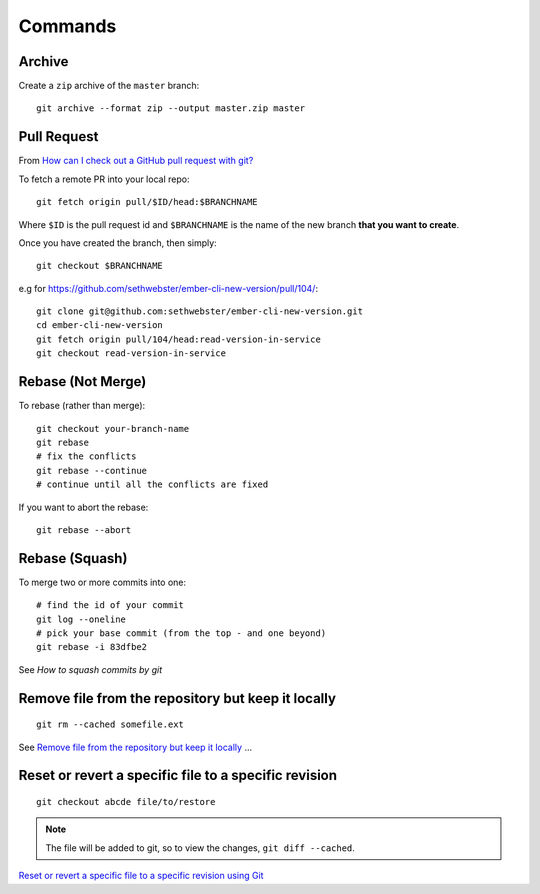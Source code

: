 Commands
********

.. highlight:: bash

Archive
=======

Create a ``zip`` archive of the ``master`` branch::

  git archive --format zip --output master.zip master

Pull Request
============

From `How can I check out a GitHub pull request with git?`_

To fetch a remote PR into your local repo::

  git fetch origin pull/$ID/head:$BRANCHNAME

Where ``$ID`` is the pull request id and ``$BRANCHNAME`` is the name of the
new branch **that you want to create**.

Once you have created the branch, then simply::

  git checkout $BRANCHNAME

e.g for https://github.com/sethwebster/ember-cli-new-version/pull/104/::

  git clone git@github.com:sethwebster/ember-cli-new-version.git
  cd ember-cli-new-version
  git fetch origin pull/104/head:read-version-in-service
  git checkout read-version-in-service

Rebase (Not Merge)
==================

To rebase (rather than merge)::

  git checkout your-branch-name
  git rebase
  # fix the conflicts
  git rebase --continue
  # continue until all the conflicts are fixed

If you want to abort the rebase::

  git rebase --abort

Rebase (Squash)
===============

To merge two or more commits into one::

  # find the id of your commit
  git log --oneline
  # pick your base commit (from the top - and one beyond)
  git rebase -i 83dfbe2

See `How to squash commits by git`

Remove file from the repository but keep it locally
===================================================

::

  git rm --cached somefile.ext

See `Remove file from the repository but keep it locally`_ ...

Reset or revert a specific file to a specific revision
======================================================

::

  git checkout abcde file/to/restore

.. note:: The file will be added to git, so to view the changes,
          ``git diff --cached``.

`Reset or revert a specific file to a specific revision using Git`_


.. _`How can I check out a GitHub pull request with git?`: https://stackoverflow.com/questions/27567846/how-can-i-check-out-a-github-pull-request-with-git
.. _`How to squash commits by git`: https://asciinema.org/a/11269
.. _`Remove file from the repository but keep it locally`: https://stackoverflow.com/questions/3469741/remove-file-from-the-repository-but-keep-it-locally
.. _`Reset or revert a specific file to a specific revision using Git`: http://stackoverflow.com/questions/215718/reset-or-revert-a-specific-file-to-a-specific-revision-using-git
